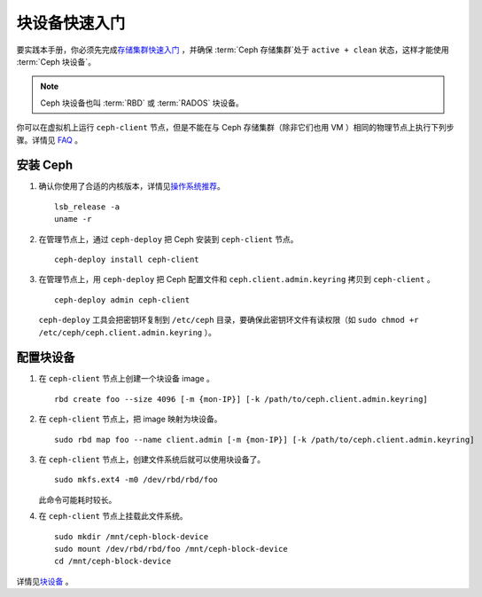 ===============
 块设备快速入门
===============

要实践本手册，你必须先完成\ `存储集群快速入门`_ ，并确保 :term:`Ceph 存储集群`\ 处\
于 ``active + clean`` 状态，这样才能使用 :term:`Ceph 块设备`\ 。

.. note:: Ceph 块设备也叫 :term:`RBD` 或 :term:`RADOS` 块设备。


.. ditaa::
           /------------------\         /----------------\
           |    Admin Node    |         |   ceph–client  |
           |                  +-------->+ cCCC           |
           |    ceph-deploy   |         |      ceph      |
           \------------------/         \----------------/


你可以在虚拟机上运行 ``ceph-client`` 节点，但是不能在与 Ceph 存储集群（除非它\
们也用 VM ）相同的物理节点上执行下列步骤。详情见 `FAQ`_ 。


安装 Ceph
=========

#. 确认你使用了合适的内核版本，详情见\ `操作系统推荐`_\ 。
   ::

	lsb_release -a
	uname -r

#. 在管理节点上，通过 ``ceph-deploy`` 把 Ceph 安装到 ``ceph-client`` 节点。
   ::

	ceph-deploy install ceph-client

#. 在管理节点上，用 ``ceph-deploy`` 把 Ceph 配置文件和 \
   ``ceph.client.admin.keyring`` 拷贝到 ``ceph-client`` 。
   ::

	ceph-deploy admin ceph-client

   ``ceph-deploy`` 工具会把密钥环复制到 ``/etc/ceph`` 目录，要确保此密钥环文件\
   有读权限（如 ``sudo chmod +r /etc/ceph/ceph.client.admin.keyring`` ）。


配置块设备
==========

#. 在 ``ceph-client`` 节点上创建一个块设备 image 。
   ::

	rbd create foo --size 4096 [-m {mon-IP}] [-k /path/to/ceph.client.admin.keyring]

#. 在 ``ceph-client`` 节点上，把 image 映射为块设备。
   ::

	sudo rbd map foo --name client.admin [-m {mon-IP}] [-k /path/to/ceph.client.admin.keyring]

#. 在 ``ceph-client`` 节点上，创建文件系统后就可以使用块设备了。
   ::

	sudo mkfs.ext4 -m0 /dev/rbd/rbd/foo

   此命令可能耗时较长。

#. 在 ``ceph-client`` 节点上挂载此文件系统。
   ::

	sudo mkdir /mnt/ceph-block-device
	sudo mount /dev/rbd/rbd/foo /mnt/ceph-block-device
	cd /mnt/ceph-block-device


详情见\ `块设备`_ 。

.. _存储集群快速入门: ../quick-ceph-deploy
.. _块设备: ../../rbd/rbd
.. _FAQ: http://wiki.ceph.com/FAQs/How_Can_I_Give_Ceph_a_Try%3F
.. _操作系统推荐: ../os-recommendations

